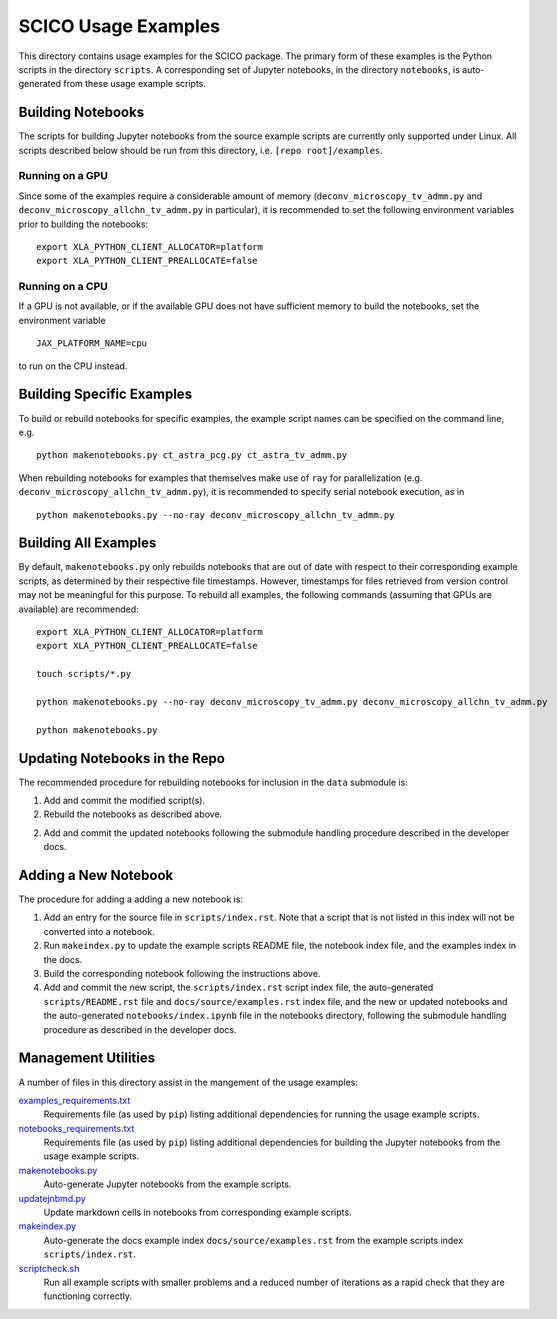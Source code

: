 SCICO Usage Examples
====================

This directory contains usage examples for the SCICO package. The primary form of these examples is the Python scripts in the directory ``scripts``. A corresponding set of Jupyter notebooks, in the directory ``notebooks``, is auto-generated from these usage example scripts.


Building Notebooks
------------------

The scripts for building Jupyter notebooks from the source example scripts are currently only supported under Linux. All scripts described below should be run from this directory, i.e. ``[repo root]/examples``.


Running on a GPU
^^^^^^^^^^^^^^^^

Since some of the examples require a considerable amount of memory (``deconv_microscopy_tv_admm.py`` and ``deconv_microscopy_allchn_tv_admm.py`` in particular), it is recommended to set the following environment variables prior to building the notebooks:

::

  export XLA_PYTHON_CLIENT_ALLOCATOR=platform
  export XLA_PYTHON_CLIENT_PREALLOCATE=false


Running on a CPU
^^^^^^^^^^^^^^^^

If a GPU is not available, or if the available GPU does not have sufficient memory to build the notebooks, set the environment variable

::

  JAX_PLATFORM_NAME=cpu

to run on the CPU instead.


Building Specific Examples
--------------------------

To build or rebuild notebooks for specific examples, the example script names can be specified on the command line, e.g.

::

  python makenotebooks.py ct_astra_pcg.py ct_astra_tv_admm.py

When rebuilding notebooks for examples that themselves make use of ``ray``
for parallelization (e.g. ``deconv_microscopy_allchn_tv_admm.py``), it is recommended to specify serial notebook execution, as in

::

  python makenotebooks.py --no-ray deconv_microscopy_allchn_tv_admm.py


Building All Examples
---------------------

By default, ``makenotebooks.py`` only rebuilds notebooks that are out of date with respect to their corresponding example scripts, as determined by their respective file timestamps. However, timestamps for files retrieved from version control may not be meaningful for this purpose. To rebuild all examples, the following commands (assuming that GPUs are available) are recommended:

::

  export XLA_PYTHON_CLIENT_ALLOCATOR=platform
  export XLA_PYTHON_CLIENT_PREALLOCATE=false

  touch scripts/*.py

  python makenotebooks.py --no-ray deconv_microscopy_tv_admm.py deconv_microscopy_allchn_tv_admm.py

  python makenotebooks.py


Updating Notebooks in the Repo
------------------------------

The recommended procedure for rebuilding notebooks for inclusion in the ``data`` submodule is:

1. Add and commit the modified script(s).

2. Rebuild the notebooks as described above.

2. Add and commit the updated notebooks following the submodule handling procedure described in the developer docs.


Adding a New Notebook
---------------------

The procedure for adding a adding a new notebook is:

1. Add an entry for the source file in ``scripts/index.rst``. Note that a script that is not listed in this index will not be converted into a notebook.

2. Run ``makeindex.py`` to update the example scripts README file, the notebook index file, and the examples index in the docs.

3. Build the corresponding notebook following the instructions above.

4. Add and commit the new script, the ``scripts/index.rst`` script index file, the auto-generated ``scripts/README.rst`` file and ``docs/source/examples.rst`` index file, and the new or updated notebooks and the auto-generated ``notebooks/index.ipynb`` file in the notebooks directory, following the submodule handling procedure as described in the developer docs.



Management Utilities
--------------------

A number of files in this directory assist in the mangement of the usage examples:

`examples_requirements.txt <examples_requirements.txt>`_
   Requirements file (as used by ``pip``) listing additional dependencies for running the usage example scripts.

`notebooks_requirements.txt <notebooks_requirements.txt>`_
   Requirements file (as used by ``pip``) listing additional dependencies for building the Jupyter notebooks from the usage example scripts.

`makenotebooks.py <makenotebooks.py>`_
   Auto-generate Jupyter notebooks from the example scripts.

`updatejnbmd.py <updatejnbmd.py>`_
   Update markdown cells in notebooks from corresponding example scripts.

`makeindex.py <makeindex.py>`_
   Auto-generate the docs example index ``docs/source/examples.rst`` from the example scripts index ``scripts/index.rst``.

`scriptcheck.sh <scriptcheck.sh>`_
   Run all example scripts with smaller problems and a reduced number of iterations as a rapid check that they are functioning correctly.

